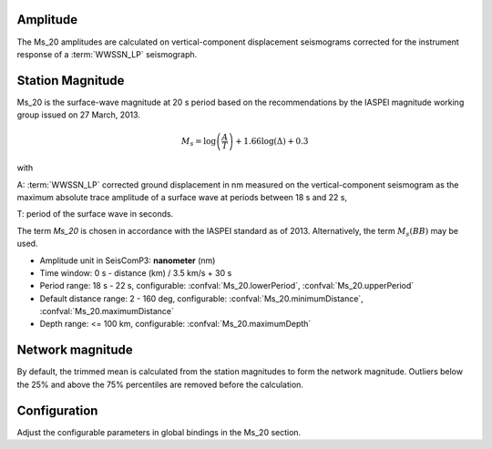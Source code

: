 Amplitude
---------

The Ms_20 amplitudes are calculated on vertical-component displacement seismograms
corrected for the instrument response of a :term:`WWSSN_LP` seismograph.

Station Magnitude
-----------------

Ms_20 is the surface-wave magnitude at 20 s period based on the recommendations
by the IASPEI magnitude working group issued on 27 March, 2013.

.. math::

   M_s = \log \left(\frac{A}{T}\right) + 1.66 \log(\Delta) + 0.3

with

A: :term:`WWSSN_LP` corrected ground displacement in nm measured on the vertical-component
seismogram as the maximum absolute trace amplitude of a surface wave at periods between
18 s and 22 s,

T: period of the surface wave in seconds.

The term *Ms_20* is chosen in accordance with the IASPEI standard as of 2013.
Alternatively, the term :math:`M_s (BB)` may be used.

* Amplitude unit in SeisComP3: **nanometer** (nm)
* Time window: 0 s - distance (km) / 3.5 km/s + 30 s
* Period range: 18 s - 22 s, configurable: :confval:`Ms_20.lowerPeriod`, :confval:`Ms_20.upperPeriod`
* Default distance range: 2 - 160 deg, configurable: :confval:`Ms_20.minimumDistance`, :confval:`Ms_20.maximumDistance`
* Depth range: <= 100 km, configurable: :confval:`Ms_20.maximumDepth`

Network magnitude
-----------------

By default, the trimmed mean is calculated from the station magnitudes to form
the network magnitude. Outliers below the 25% and above the 75% percentiles are
removed before the calculation.

Configuration
-------------

Adjust the configurable parameters in global bindings in the Ms_20 section.
